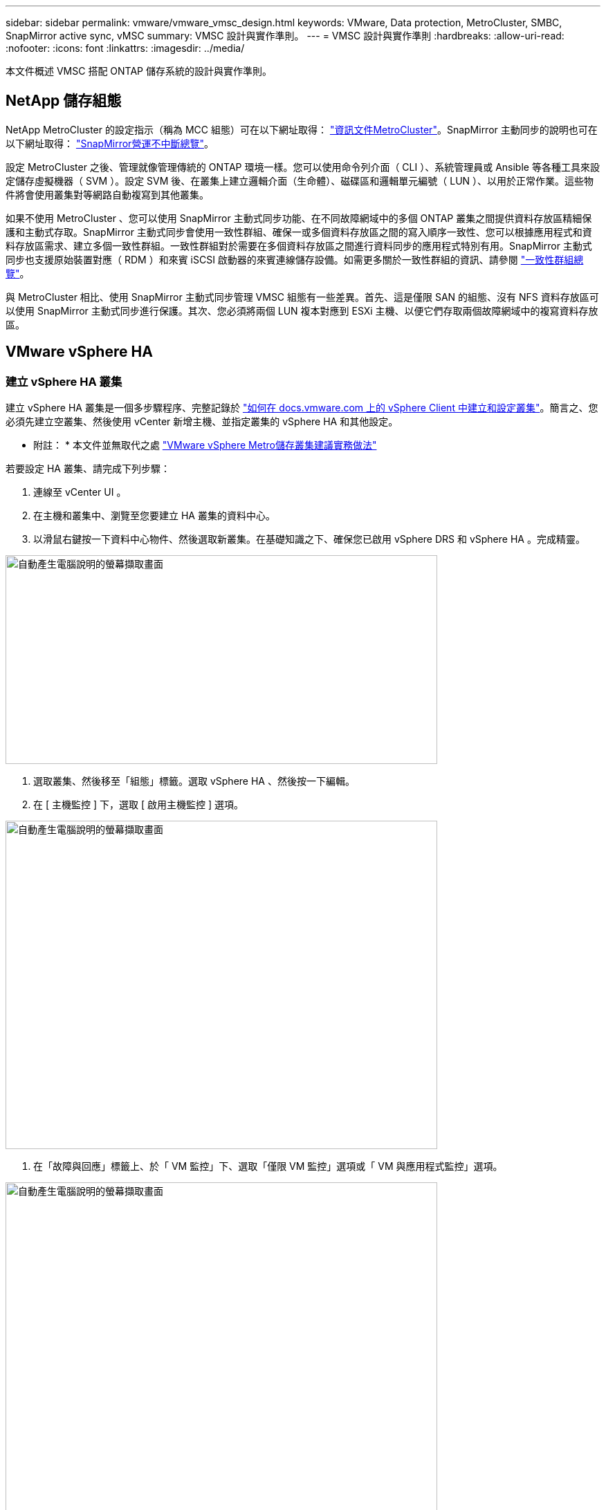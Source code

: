 ---
sidebar: sidebar 
permalink: vmware/vmware_vmsc_design.html 
keywords: VMware, Data protection, MetroCluster, SMBC, SnapMirror active sync, vMSC 
summary: VMSC 設計與實作準則。 
---
= VMSC 設計與實作準則
:hardbreaks:
:allow-uri-read: 
:nofooter: 
:icons: font
:linkattrs: 
:imagesdir: ../media/


[role="lead"]
本文件概述 VMSC 搭配 ONTAP 儲存系統的設計與實作準則。



== NetApp 儲存組態

NetApp MetroCluster 的設定指示（稱為 MCC 組態）可在以下網址取得： https://docs.netapp.com/us-en/ontap-metrocluster/["資訊文件MetroCluster"]。SnapMirror 主動同步的說明也可在以下網址取得： https://docs.netapp.com/us-en/ontap/smbc/index.html["SnapMirror營運不中斷總覽"]。

設定 MetroCluster 之後、管理就像管理傳統的 ONTAP 環境一樣。您可以使用命令列介面（ CLI ）、系統管理員或 Ansible 等各種工具來設定儲存虛擬機器（ SVM ）。設定 SVM 後、在叢集上建立邏輯介面（生命體）、磁碟區和邏輯單元編號（ LUN ）、以用於正常作業。這些物件將會使用叢集對等網路自動複寫到其他叢集。

如果不使用 MetroCluster 、您可以使用 SnapMirror 主動式同步功能、在不同故障網域中的多個 ONTAP 叢集之間提供資料存放區精細保護和主動式存取。SnapMirror 主動式同步會使用一致性群組、確保一或多個資料存放區之間的寫入順序一致性、您可以根據應用程式和資料存放區需求、建立多個一致性群組。一致性群組對於需要在多個資料存放區之間進行資料同步的應用程式特別有用。SnapMirror 主動式同步也支援原始裝置對應（ RDM ）和來賓 iSCSI 啟動器的來賓連線儲存設備。如需更多關於一致性群組的資訊、請參閱 https://docs.netapp.com/us-en/ontap/consistency-groups/index.html["一致性群組總覽"]。

與 MetroCluster 相比、使用 SnapMirror 主動式同步管理 VMSC 組態有一些差異。首先、這是僅限 SAN 的組態、沒有 NFS 資料存放區可以使用 SnapMirror 主動式同步進行保護。其次、您必須將兩個 LUN 複本對應到 ESXi 主機、以便它們存取兩個故障網域中的複寫資料存放區。



== VMware vSphere HA



=== 建立 vSphere HA 叢集

建立 vSphere HA 叢集是一個多步驟程序、完整記錄於 https://docs.vmware.com/en/VMware-vSphere/8.0/vsphere-vcenter-esxi-management/GUID-F7818000-26E3-4E2A-93D2-FCDCE7114508.html["如何在 docs.vmware.com 上的 vSphere Client 中建立和設定叢集"]。簡言之、您必須先建立空叢集、然後使用 vCenter 新增主機、並指定叢集的 vSphere HA 和其他設定。

* 附註： * 本文件並無取代之處 https://core.vmware.com/resource/vmware-vsphere-metro-storage-cluster-recommended-practices["VMware vSphere Metro儲存叢集建議實務做法"]

若要設定 HA 叢集、請完成下列步驟：

. 連線至 vCenter UI 。
. 在主機和叢集中、瀏覽至您要建立 HA 叢集的資料中心。
. 以滑鼠右鍵按一下資料中心物件、然後選取新叢集。在基礎知識之下、確保您已啟用 vSphere DRS 和 vSphere HA 。完成精靈。


image::../media/vmsc_3_1.png[自動產生電腦說明的螢幕擷取畫面,624,302]

. 選取叢集、然後移至「組態」標籤。選取 vSphere HA 、然後按一下編輯。
. 在 [ 主機監控 ] 下，選取 [ 啟用主機監控 ] 選項。


image::../media/vmsc_3_2.png[自動產生電腦說明的螢幕擷取畫面,624,475]

. 在「故障與回應」標籤上、於「 VM 監控」下、選取「僅限 VM 監控」選項或「 VM 與應用程式監控」選項。


image::../media/vmsc_3_3.png[自動產生電腦說明的螢幕擷取畫面,624,480]

. 在 [ 許可控制 ] 下，將 HA 接入控制選項設定為叢集資源保留；使用 50% 的 CPU/ MEM 。


image::../media/vmsc_3_4.png[自動產生電腦說明的螢幕擷取畫面,624,479]

. 按一下「確定」。
. 選取 DRS 、然後按一下編輯。
. 除非應用程式要求、否則請將自動化層級設為手動。


image::../media/vmsc_3_5.png[VMSC 3 5.,624,336]

. 啟用 VM 元件保護、請參閱 https://docs.vmware.com/en/VMware-vSphere/8.0/vsphere-availability/GUID-F01F7EB8-FF9D-45E2-A093-5F56A788D027.html["docs.vmware.com"]。
. 建議使用 MCC 的 VMSC 使用下列其他 vSphere HA 設定：


[cols="50%,50%"]
|===
| 故障 | 回應 


| 主機故障 | 重新啟動 VM 


| 主機隔離 | 已停用 


| 永久裝置遺失（ PDL ）的資料存放區 | 關閉並重新啟動 VM 


| All Paths Down （ APD ）資料存放區 | 關閉並重新啟動 VM 


| 客人不會心碎 | 重設 VM 


| VM 重新啟動原則 | 由虛擬機器的重要性決定 


| 主機隔離的回應 | 關閉並重新啟動 VM 


| 使用 PDL 的資料存放區回應 | 關閉並重新啟動 VM 


| 對具有 APD 的資料存放區的回應 | 關閉並重新啟動 VM （保守） 


| APD 的 VM 容錯移轉延遲 | 3 分鐘 


| APD 逾時的 APD 恢復回應 | 已停用 


| VM 監控靈敏度 | 預設為高 
|===


=== 設定資料存放區以進行心跳

當管理網路故障時、 vSphere HA 會使用資料存放區來監控主機和虛擬機器。您可以設定 vCenter 如何選取心跳資料存放區。若要設定資料存放區以進行心跳、請完成下列步驟：

. 在資料存放區心跳區段中、從指定清單中選取使用資料存放區、並在需要時自動補充資料。
. 選取您要 vCenter 從兩個站台使用的資料存放區、然後按下 OK 。


image::../media/vmsc_3_6.png[自動產生電腦說明的螢幕擷取畫面,624,540]



=== 設定進階選項

* 主機故障偵測 *

當 HA 叢集內的主機無法連線至網路或叢集中的其他主機時、就會發生隔離事件。根據預設、 vSphere HA 會使用其管理網路的預設閘道做為預設隔離位址。不過、您可以為主機指定其他隔離位址來執行 ping 、以判斷是否應該觸發隔離回應。新增兩個可 ping 的隔離 IP 、每個站台一個。請勿使用閘道 IP 。使用的 vSphere HA 進階設定為 das.isolationaddress 。您可以將 ONTAP 或 Mediator IP 位址用於此用途。

請參閱 https://core.vmware.com/resource/vmware-vsphere-metro-storage-cluster-recommended-practices#sec2-sub5["core.vmware.com"] 以取得更多資訊

image::../media/vmsc_3_7.png[自動產生電腦說明的螢幕擷取畫面,624,545]

新增稱為 das.心跳 DsPerHost 的進階設定、可能會增加心跳資料存放區的數量。使用四個心跳資料存放區（ HB DSS ）、每個站台兩個。使用「從清單中選取但輔助」選項。這是必要的、因為如果某個站台發生故障、您仍需要兩個 HB DSS 。但是、這些不需要透過 MCC 或 SnapMirror 主動同步來保護。

請參閱 https://core.vmware.com/resource/vmware-vsphere-metro-storage-cluster-recommended-practices#sec2-sub5["core.vmware.com"] 以取得更多資訊

適用於 NetApp MetroCluster 的 VMware DRS 關聯性

在本節中、我們會為 MetroCluster 環境中的每個站台 \ 叢集、建立 VM 和主機的 DRS 群組。然後我們設定 VM\Host 規則、使 VM 主機與本機儲存資源的關聯性一致。例如、站台 A VM 屬於 VM 群組 sitea_vms 、站台 A 主機屬於主機群組 sitea_hosts 。接下來、在 VM\Host 規則中、我們指出 sitea_vms 應該在 sitea_hosts 中的主機上執行。



=== 最佳實務做法 _

* NetApp 強烈建議在組 * 中的主機上運行規範 * ，而不是規範 * 必須在組 * 中的主機上運行。萬一站台 A 主機故障、站台 A 的 VM 需要透過 vSphere HA 在站台 B 的主機上重新啟動、但後者的規格不允許 HA 在站台 B 上重新啟動 VM 、因為這是硬規則。以前的規格是軟性規則、在 HA 發生時會違反、因此可提供可用度而非效能。


* 附註： * 您可以建立事件型警示、在虛擬機器違反 VM-Host 關聯性規則時觸發。在 vSphere Client 中、新增虛擬機器的警示、並選取「 VM 正在違反 VM-Host Affinity Rule 」作為事件觸發程序。如需建立及編輯警示的詳細資訊、請參閱 http://pubs.vmware.com/vsphere-51/topic/com.vmware.ICbase/PDF/vsphere-esxi-vcenter-server-51-monitoring-performance-guide.pdf["vSphere 監控與效能"] 文件。



=== 建立 DRS 主機群組

若要建立站台 A 和站台 B 專屬的 DRS 主機群組、請完成下列步驟：

. 在 vSphere Web Client 中、以滑鼠右鍵按一下資源清冊中的叢集、然後選取「設定」。
. 按一下 VM\Host Groups 。
. 按一下「新增」
. 輸入群組的名稱（例如、 sitea_hosts ）。
. 從「類型」功能表中、選取「主機群組」。
. 按一下「新增」、然後從站台 A 選取所需的主機、再按一下「確定」。
. 重複這些步驟、為站台 B 新增另一個主機群組
. 按一下「確定」。




=== 建立 DRS VM 群組

若要建立站台 A 和站台 B 專屬的 DRS VM 群組、請完成下列步驟：

. 在 vSphere Web Client 中、以滑鼠右鍵按一下資源清冊中的叢集、然後選取「設定」。


. 按一下 VM\Host Groups 。
. 按一下「新增」
. 輸入群組的名稱（例如、 sitea_vms ）。
. 從 Type （類型）功能表中、選取 VM Group （ VM 群組）。
. 按一下「新增」、然後從站台 A 選取所需的 VM 、再按一下「確定」。
. 重複這些步驟、為站台 B 新增另一個主機群組
. 按一下「確定」。




=== 建立 VM Host 規則

若要建立站台 A 和站台 B 特有的 DRS 關聯性規則、請完成下列步驟：

. 在 vSphere Web Client 中、以滑鼠右鍵按一下資源清冊中的叢集、然後選取「設定」。


. 按一下 VM\Host Rules 。
. 按一下「新增」
. 輸入規則的名稱（例如、 sitea_fit射 ）。
. 確認已核取「啟用規則」選項。
. 從 Type （類型）功能表中、選取 Virtual Machines to Hosts （虛擬機器至主機）。
. 選取 VM 群組（例如、 sitea_vms ）。
. 選取主機群組（例如、 sitea_hosts ）。
. 重複這些步驟、為站台 B 新增另一個 VM\ 主機規則
. 按一下「確定」。


image::../media/vmsc_3_8.png[自動產生電腦說明的螢幕擷取畫面,474,364]



== VMware vSphere Storage DRS for NetApp MetroCluster



=== 建立資料存放區叢集

若要為每個站台設定資料存放區叢集、請完成下列步驟：

. 使用 vSphere Web 用戶端、瀏覽至 HA 叢集位於 Storage 下的資料中心。
. 以滑鼠右鍵按一下資料中心物件、然後選取儲存 > 新資料存放區叢集。
. 選取「開啟 Storage DRS 」選項、然後按一下「下一步」。
. 將所有選項設定為「無自動化（手動模式）」、然後按一下「下一步」。




==== 最佳實務做法 _

* NetApp 建議您將儲存 DRS 設定為手動模式、以便系統管理員決定並控制何時需要移轉。


image::../media/vmsc_3_9.png[自動產生文字說明的特寫,528,94]

. 確認已核取「啟用 SDR 建議的 I/O 度量」核取方塊；度量設定可以保留預設值。


image::../media/vmsc_3_10.png[自動產生電腦說明的螢幕擷取畫面,624,241]

. 選取 HA 叢集、然後按一下「下一步」。


image::../media/vmsc_3_11.png[自動產生電腦說明的螢幕擷取畫面,624,149]

. 選取屬於站台 A 的資料存放區、然後按一下「下一步」。


image::../media/vmsc_3_12.png[自動產生電腦說明的螢幕擷取畫面,624,134]

. 檢閱選項、然後按一下「完成」。
. 重複這些步驟以建立站台 B 資料存放區叢集、並確認只選取站台 B 的資料存放區。




=== vCenter Server 可用度

您的 vCenter Server 應用裝置（ VCSA ）應使用 vCenter HA 加以保護。vCenter HA 可讓您在主動式被動式 HA 配對中部署兩個 VCSA 。每個故障網域各有一個。您可以在上閱讀更多有關 vCenter HA 的資訊 https://docs.vmware.com/en/VMware-vSphere/8.0/vsphere-availability/GUID-4A626993-A829-495C-9659-F64BA8B560BD.html["docs.vmware.com"]。
